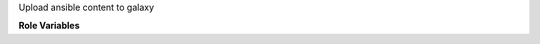 Upload ansible content to galaxy

**Role Variables**

.. zuul:rolevar:: galaxy_info

   Complex argument which contains the information about the Galaxy
   server as well as the authentication information needed. It is
   expected that this argument comes from a `Secret`.

  .. zuul:rolevar:: github_token

     GitHub Token to log in to Galaxy.

  .. zuul:rolevar:: github_username
     :default: First component of the project name

     GitHub Username.

  .. zuul:rolevar:: api_server
     :default: The built-in ansible-galaxy default for the development api server.

     The API server destination.

.. zuul:rolevar:: galaxy_project_name
   :default: Second component of the project name

   The GitHub project name.
